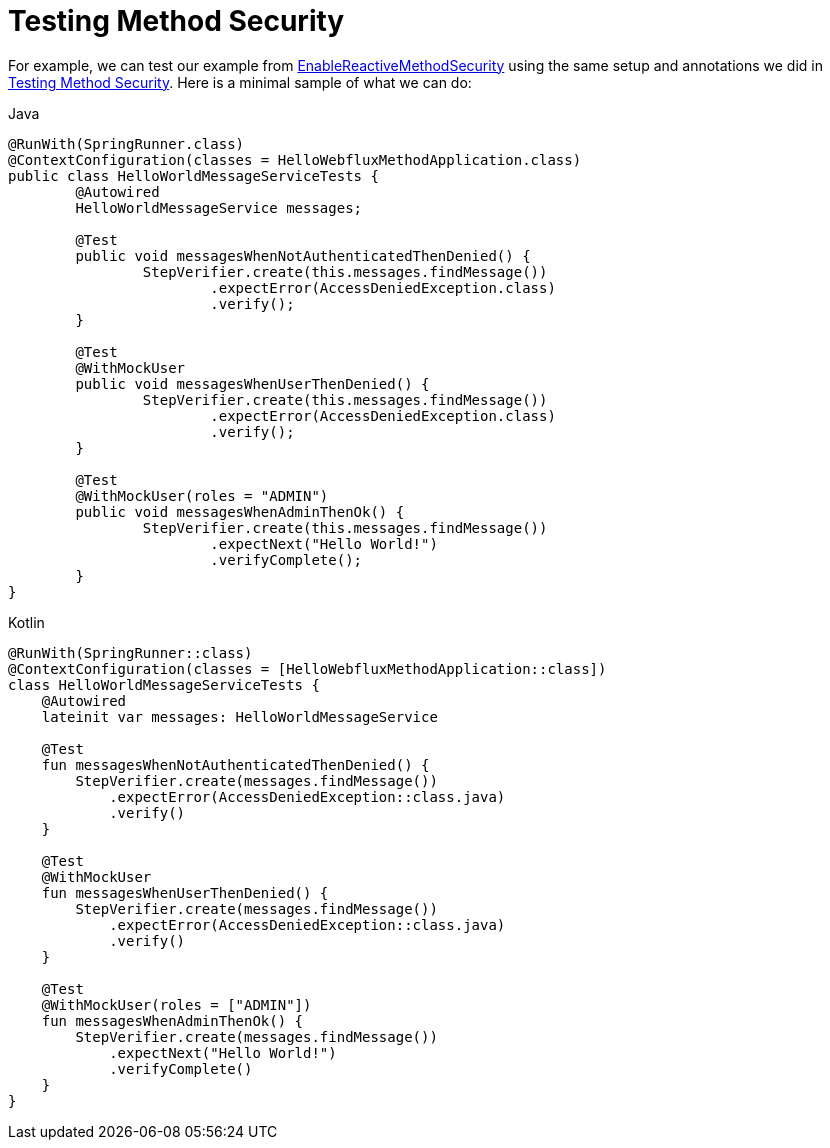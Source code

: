 [[test-erms]]
= Testing Method Security

For example, we can test our example from xref:reactive/authorization/method.adoc#jc-erms[EnableReactiveMethodSecurity] using the same setup and annotations we did in xref:servlet/test/method.adoc#test-method[Testing Method Security].
Here is a minimal sample of what we can do:

====
.Java
[source,java,role="primary"]
----
@RunWith(SpringRunner.class)
@ContextConfiguration(classes = HelloWebfluxMethodApplication.class)
public class HelloWorldMessageServiceTests {
	@Autowired
	HelloWorldMessageService messages;

	@Test
	public void messagesWhenNotAuthenticatedThenDenied() {
		StepVerifier.create(this.messages.findMessage())
			.expectError(AccessDeniedException.class)
			.verify();
	}

	@Test
	@WithMockUser
	public void messagesWhenUserThenDenied() {
		StepVerifier.create(this.messages.findMessage())
			.expectError(AccessDeniedException.class)
			.verify();
	}

	@Test
	@WithMockUser(roles = "ADMIN")
	public void messagesWhenAdminThenOk() {
		StepVerifier.create(this.messages.findMessage())
			.expectNext("Hello World!")
			.verifyComplete();
	}
}
----

.Kotlin
[source,kotlin,role="secondary"]
----
@RunWith(SpringRunner::class)
@ContextConfiguration(classes = [HelloWebfluxMethodApplication::class])
class HelloWorldMessageServiceTests {
    @Autowired
    lateinit var messages: HelloWorldMessageService

    @Test
    fun messagesWhenNotAuthenticatedThenDenied() {
        StepVerifier.create(messages.findMessage())
            .expectError(AccessDeniedException::class.java)
            .verify()
    }

    @Test
    @WithMockUser
    fun messagesWhenUserThenDenied() {
        StepVerifier.create(messages.findMessage())
            .expectError(AccessDeniedException::class.java)
            .verify()
    }

    @Test
    @WithMockUser(roles = ["ADMIN"])
    fun messagesWhenAdminThenOk() {
        StepVerifier.create(messages.findMessage())
            .expectNext("Hello World!")
            .verifyComplete()
    }
}
----
====

